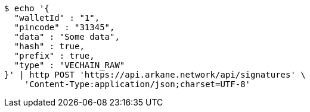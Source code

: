 [source,bash]
----
$ echo '{
  "walletId" : "1",
  "pincode" : "31345",
  "data" : "Some data",
  "hash" : true,
  "prefix" : true,
  "type" : "VECHAIN_RAW"
}' | http POST 'https://api.arkane.network/api/signatures' \
    'Content-Type:application/json;charset=UTF-8'
----